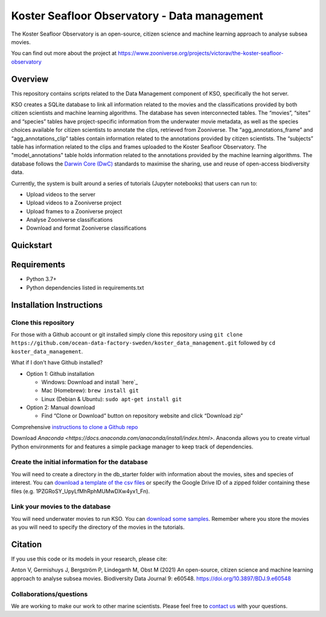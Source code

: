 ==================
Koster Seafloor Observatory - Data management
==================

The Koster Seafloor Observatory is an open-source, citizen science and machine learning approach to analyse subsea movies.

.. image:: images/high-level-overview.png
   :align: center
   :alt: "(Overview of the three main modules and the components of the Koster Seafloor Observatory.")
    
You can find out more about the project at https://www.zooniverse.org/projects/victorav/the-koster-seafloor-observatory

Overview
------------

This repository contains scripts related to the Data Management component of KSO, specifically the hot server. 

KSO creates a SQLite database to link all information related to the movies and the classifications provided by both citizen scientists and machine learning algorithms. The database has seven interconnected tables. The “movies”, “sites” and “species” tables have project-specific information from the underwater movie metadata, as well as the species choices available for citizen scientists to annotate the clips, retrieved from Zooniverse. The “agg_annotations_frame” and “agg_annotations_clip” tables contain information related to the annotations provided by citizen scientists. The “subjects” table has information related to the clips and frames uploaded to the Koster Seafloor Observatory. The "model_annotations" table holds information related to the annotations provided by the machine learning algorithms. The database follows the `Darwin Core (DwC) <https://dwc.tdwg.org/simple/>`_  standards to maximise the sharing, use and reuse of open-access biodiversity data.



.. image:: https://panoptes-uploads.zooniverse.org/project_attached_image/61225451-fb50-4b35-8ef4-91a065e7ff50.png
   :align: center
   :alt: "(Entity relationship diagram of the SQLite database of the Koster Seafloor Observatory.")

Currently, the system is built around a series of tutorials (Jupyter notebooks) that users can run to: 

* Upload videos to the server
* Upload videos to a Zooniverse project
* Upload frames to a Zooniverse project
* Analyse Zooniverse classifications
* Download and format Zooniverse classifications 

Quickstart
--------------------

.. image:: https://mybinder.org/badge_logo.svg
   :target: https://mybinder.org/v2/gh/ocean-data-factory-sweden/koster_data_management/main


Requirements
------------

* Python 3.7+
* Python dependencies listed in requirements.txt

Installation Instructions
-------------------------

Clone this repository
~~~~

For those with a Github account or git installed simply clone this
repository using
``git clone https://github.com/ocean-data-factory-sweden/koster_data_management.git``
followed by ``cd koster_data_management``.

What if I don't have Github installed?

-  Option 1: Github installation

   -  Windows: Download and install `here`_
   -  Mac (Homebrew): ``brew install git``
   -  Linux (Debian & Ubuntu): ``sudo apt-get install git``

-  Option 2: Manual download

   -  Find “Clone or Download” button on repository website and click
      “Download zip”

Comprehensive `instructions to clone a Github repo
<https://docs.github.com/en/github/creating-cloning-and-archiving-repositories/cloning-a-repository-from-github/cloning-a-repository/>`_ 

Download `Anaconda <https://docs.anaconda.com/anaconda/install/index.html>`. Anaconda allows you to create virtual Python environments for and features a simple package manager to keep track of dependencies. 

Create the initial information for the database 
~~~~

You will need to create a directory in the db_starter folder with information about the movies, sites and species of interest. You can `download a template of the csv files <https://drive.google.com/file/d/1PZGRoSY_UpyLfMhRphMUMwDXw4yx1_Fn/view?usp=sharing/>`_ or specify the Google Drive ID of a zipped folder containing these files (e.g. 1PZGRoSY_UpyLfMhRphMUMwDXw4yx1_Fn).


Link your movies to the database 
~~~~

You will need underwater movies to run KSO. You can `download some samples <https://drive.google.com/drive/folders/1t2ce8euh3SEU2I8uhiZN1Tu-76ZDqB6w?usp=sharing/>`_. Remember where you store the movies as you will need to specify the directory of the movies in the tutorials.



Citation
--------

If you use this code or its models in your research, please cite:

Anton V, Germishuys J, Bergström P, Lindegarth M, Obst M (2021) An open-source, citizen science and machine learning approach to analyse subsea movies. Biodiversity Data Journal 9: e60548. https://doi.org/10.3897/BDJ.9.e60548

Collaborations/questions
~~~~~~~~~~~~

We are working to make our work to other marine scientists. Please feel free to `contact us`_ with your questions.

.. _contact us: matthias.obst@marine.gu.se
